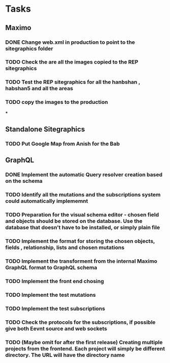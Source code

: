 * Tasks
** Maximo
*** DONE Change web.xml in production to point to the sitegraphics folder
*** TODO Check the are all the images copied to the REP sitegraphics
*** TODO Test the REP sitegraphics for all the hanbshan , habshan5 and all the areas
*** TODO copy the images to the production
***
** Standalone Sitegraphics
*** TODO Put Google Map from Anish for the Bab

** GraphQL
*** DONE Implement the automatic Query resolver creation based on the schema
*** TODO Identify all the mutations and the subscriptions system could automatically implememnt
*** TODO Preparation for the visual schema editor - chosen field and objects should be stored on the database. Use the database that doesn't have to be installed, or simply plain file
*** TODO Implement the format for storing the chosen objects, fields , relationship, lists and chosen mutations
*** TODO Implement the transforment from the internal Maximo GraphQL format to GraphQL schema
*** TODO Implement the front end chosing
*** TODO Implement the test mutations
*** TODO Implement the test subscriptions
*** TODO Check the protocols for the subscriptions, if possible give both Eevnt source and web sockets
*** TODO (Maybe omit for after the first release) Creating multiple projects from the frontend. Each project will simply be different directory. The URL will have the directory name







